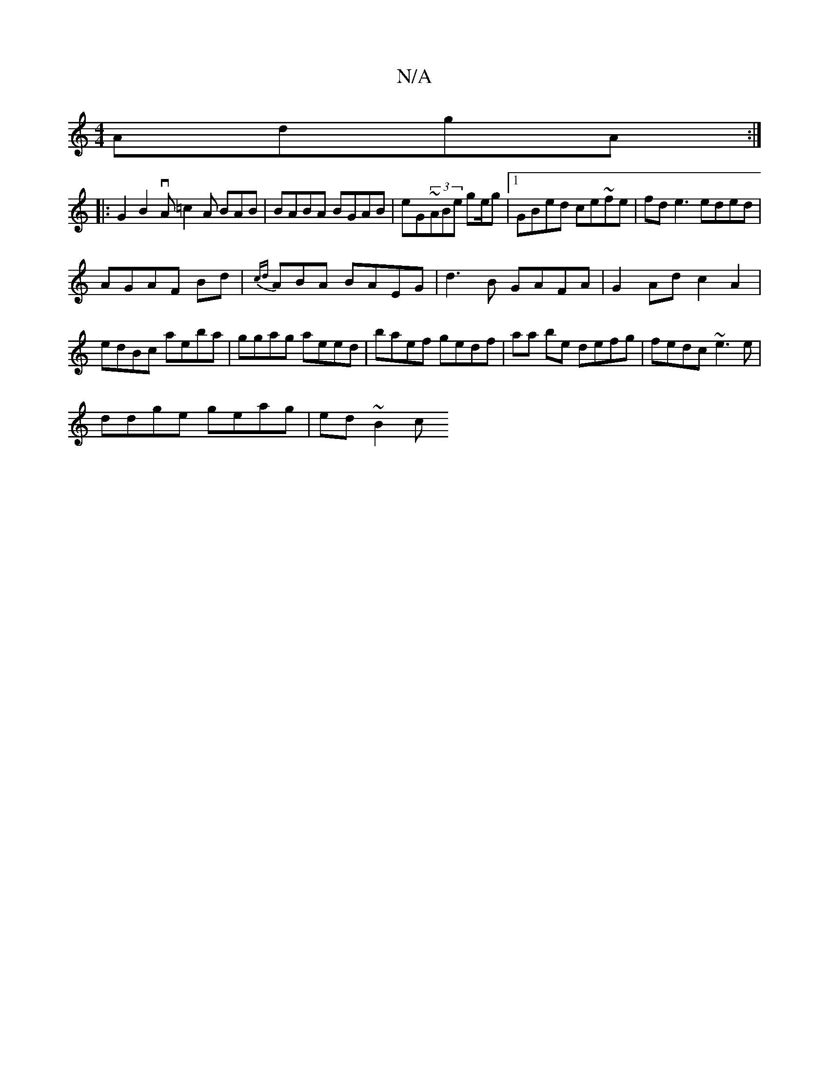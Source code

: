 X:1
T:N/A
M:4/4
R:N/A
K:Cmajor
AdgA:|
|: G2B2 vA=c2A BAB | BABA BGAB|eG~(3ABe ge/g |1 GBed ce~fe |  fde3 eded |
AGAF Bd | {cd}ABA BAEG | d3B GAFA|G2Ad c2 A2|
edBc aeba|ggag aeed|baef gedf | aa be defg | fedc ~e3e|
ddge geag|ed~B2 c